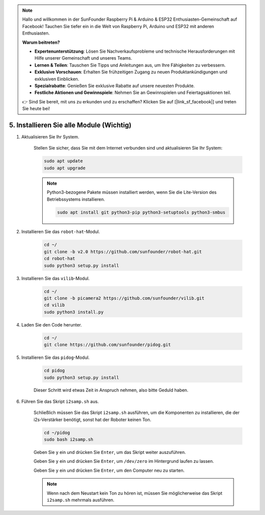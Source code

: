 .. note::

    Hallo und willkommen in der SunFounder Raspberry Pi & Arduino & ESP32 Enthusiasten-Gemeinschaft auf Facebook! Tauchen Sie tiefer ein in die Welt von Raspberry Pi, Arduino und ESP32 mit anderen Enthusiasten.

    **Warum beitreten?**

    - **Expertenunterstützung**: Lösen Sie Nachverkaufsprobleme und technische Herausforderungen mit Hilfe unserer Gemeinschaft und unseres Teams.
    - **Lernen & Teilen**: Tauschen Sie Tipps und Anleitungen aus, um Ihre Fähigkeiten zu verbessern.
    - **Exklusive Vorschauen**: Erhalten Sie frühzeitigen Zugang zu neuen Produktankündigungen und exklusiven Einblicken.
    - **Spezialrabatte**: Genießen Sie exklusive Rabatte auf unsere neuesten Produkte.
    - **Festliche Aktionen und Gewinnspiele**: Nehmen Sie an Gewinnspielen und Feiertagsaktionen teil.

    👉 Sind Sie bereit, mit uns zu erkunden und zu erschaffen? Klicken Sie auf [|link_sf_facebook|] und treten Sie heute bei!

.. _install_all_modules:

5. Installieren Sie alle Module (Wichtig)
==============================================

#. Aktualisieren Sie Ihr System.

    Stellen Sie sicher, dass Sie mit dem Internet verbunden sind und aktualisieren Sie Ihr System:

    .. raw:: html

        <run></run>

    .. code-block::

        sudo apt update
        sudo apt upgrade

    .. note::

        Python3-bezogene Pakete müssen installiert werden, wenn Sie die Lite-Version des Betriebssystems installieren.

        .. raw:: html

            <run></run>

        .. code-block::
        
            sudo apt install git python3-pip python3-setuptools python3-smbus


#. Installieren Sie das ``robot-hat``-Modul.


    .. raw:: html

        <run></run>

    .. code-block::

        cd ~/
        git clone -b v2.0 https://github.com/sunfounder/robot-hat.git
        cd robot-hat
        sudo python3 setup.py install



#. Installieren Sie das ``vilib``-Modul.


    .. raw:: html

        <run></run>

    .. code-block::

        cd ~/
        git clone -b picamera2 https://github.com/sunfounder/vilib.git
        cd vilib
        sudo python3 install.py




#. Laden Sie den Code herunter.

    .. raw:: html

        <run></run>

    .. code-block::

        cd ~/
        git clone https://github.com/sunfounder/pidog.git

#. Installieren Sie das ``pidog``-Modul.

    .. raw:: html

        <run></run>

    .. code-block::

        cd pidog
        sudo python3 setup.py install

    Dieser Schritt wird etwas Zeit in Anspruch nehmen, also bitte Geduld haben.

#. Führen Sie das Skript ``i2samp.sh`` aus.

    Schließlich müssen Sie das Skript ``i2samp.sh`` ausführen, um die Komponenten zu installieren, die der i2s-Verstärker benötigt, sonst hat der Roboter keinen Ton.

    .. raw:: html

        <run></run>

    .. code-block::

        cd ~/pidog
        sudo bash i2samp.sh
        
    .. image:: img/i2s.png

    Geben Sie ``y`` ein und drücken Sie ``Enter``, um das Skript weiter auszuführen.

    .. image:: img/i2s2.png

    Geben Sie ``y`` ein und drücken Sie ``Enter``, um ``/dev/zero`` im Hintergrund laufen zu lassen.

    .. image:: img/i2s3.png

    Geben Sie ``y`` ein und drücken Sie ``Enter``, um den Computer neu zu starten.

    .. note::
        Wenn nach dem Neustart kein Ton zu hören ist, müssen Sie möglicherweise das Skript ``i2samp.sh`` mehrmals ausführen.
